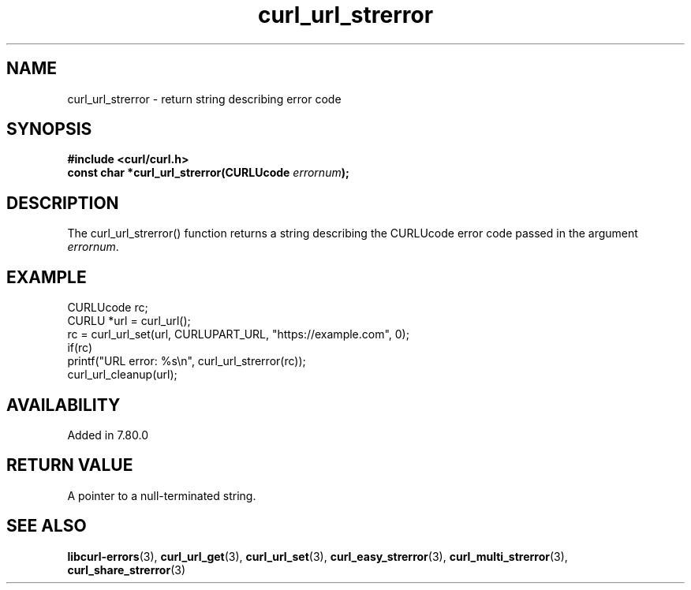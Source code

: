 .\" **************************************************************************
.\" *                                  _   _ ____  _
.\" *  Project                     ___| | | |  _ \| |
.\" *                             / __| | | | |_) | |
.\" *                            | (__| |_| |  _ <| |___
.\" *                             \___|\___/|_| \_\_____|
.\" *
.\" * Copyright (C) Daniel Stenberg, <daniel@haxx.se>, et al.
.\" *
.\" * This software is licensed as described in the file COPYING, which
.\" * you should have received as part of this distribution. The terms
.\" * are also available at https://curl.se/docs/copyright.html.
.\" *
.\" * You may opt to use, copy, modify, merge, publish, distribute and/or sell
.\" * copies of the Software, and permit persons to whom the Software is
.\" * furnished to do so, under the terms of the COPYING file.
.\" *
.\" * This software is distributed on an "AS IS" basis, WITHOUT WARRANTY OF ANY
.\" * KIND, either express or implied.
.\" *
.\" * SPDX-License-Identifier: curl
.\" *
.\" **************************************************************************
.TH curl_url_strerror 3 "January 02, 2023" "libcurl 8.0.0" "libcurl Manual"

.SH NAME
curl_url_strerror - return string describing error code
.SH SYNOPSIS
.nf
.B #include <curl/curl.h>
.BI "const char *curl_url_strerror(CURLUcode " errornum ");"
.SH DESCRIPTION
The curl_url_strerror() function returns a string describing the CURLUcode
error code passed in the argument \fIerrornum\fP.
.SH EXAMPLE
.nf
  CURLUcode rc;
  CURLU *url = curl_url();
  rc = curl_url_set(url, CURLUPART_URL, "https://example.com", 0);
  if(rc)
    printf("URL error: %s\\n", curl_url_strerror(rc));
  curl_url_cleanup(url);
.fi

.SH AVAILABILITY
Added in 7.80.0
.SH RETURN VALUE
A pointer to a null-terminated string.
.SH "SEE ALSO"
.BR libcurl-errors "(3), " curl_url_get "(3), " curl_url_set "(3), "
.BR curl_easy_strerror "(3), " curl_multi_strerror "(3), "
.BR curl_share_strerror "(3)"

